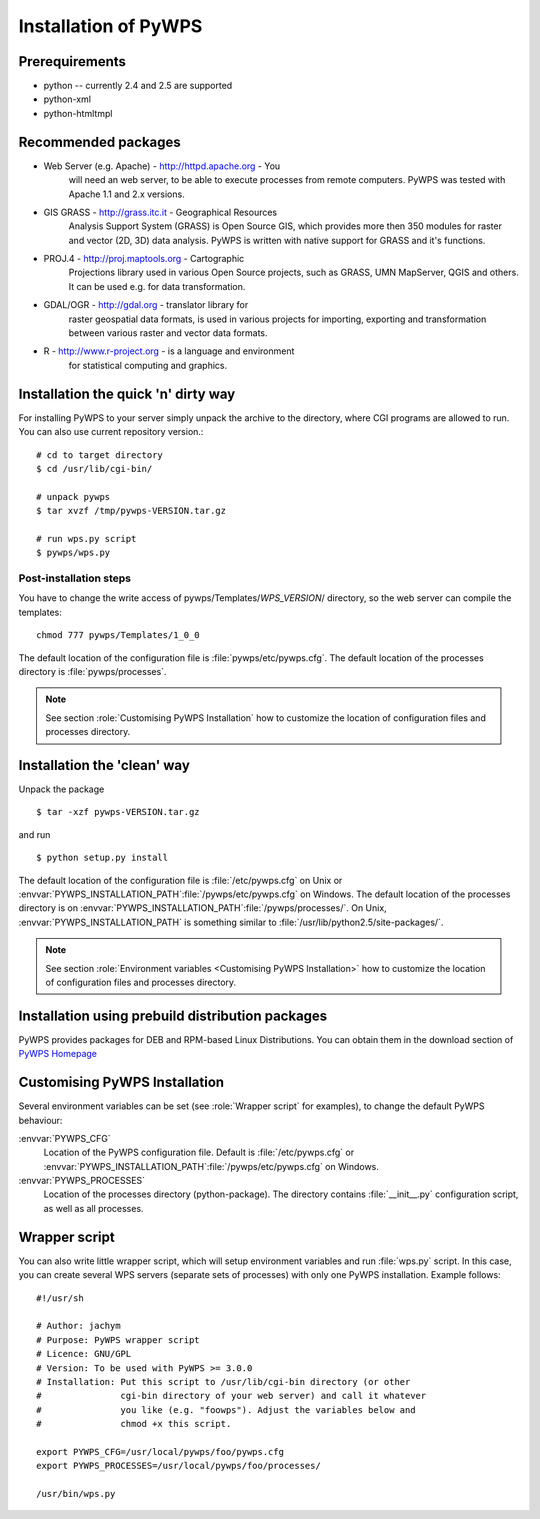 *********************
Installation of PyWPS
*********************
===============
Prerequirements
===============
    
* python  -- currently 2.4 and 2.5 are supported
* python-xml 
* python-htmltmpl 
    
====================
Recommended packages
====================
    
* Web Server (e.g. Apache) - http://httpd.apache.org -  You
    will need an web server, to be able to execute processes from remote
    computers. PyWPS was tested with Apache 1.1 and 2.x versions.
* GIS GRASS  - http://grass.itc.it - Geographical Resources
    Analysis Support System (GRASS) is Open Source GIS, which provides more
    then 350 modules for raster and vector (2D, 3D) data analysis. PyWPS is
    written with native support for GRASS and it's functions.
* PROJ.4  - http://proj.maptools.org - Cartographic
    Projections library used in various Open Source projects, such as
    GRASS, UMN MapServer, QGIS and others. It can be used e.g. for data
    transformation.
* GDAL/OGR  - http://gdal.org - translator library for
    raster geospatial data formats, is used in various projects for
    importing, exporting and transformation between various raster and vector
    data formats.
* R  - http://www.r-project.org - is a language and environment
    for statistical computing and graphics.

====================================
Installation the quick 'n' dirty way
====================================
For installing PyWPS to your server simply unpack the archive to the
directory, where CGI programs are allowed to run. You can also use current
repository version.::

    # cd to target directory
    $ cd /usr/lib/cgi-bin/

    # unpack pywps
    $ tar xvzf /tmp/pywps-VERSION.tar.gz

    # run wps.py script
    $ pywps/wps.py

-----------------------
Post-installation steps
-----------------------
You have to change the write access of pywps/Templates/*WPS_VERSION*/ directory,
so the web server can compile the templates::

    chmod 777 pywps/Templates/1_0_0

The default location of the configuration file is
:file:`pywps/etc/pywps.cfg`. The default location of the processes
directory is :file:`pywps/processes`. 

.. note::
    See section :role:`Customising PyWPS Installation` how to customize the location of
    configuration files and processes directory.

============================
Installation the 'clean' way
============================

Unpack the package ::

    $ tar -xzf pywps-VERSION.tar.gz

and run ::

    $ python setup.py install

The default location of the configuration file is
:file:`/etc/pywps.cfg` on Unix or
:envvar:`PYWPS_INSTALLATION_PATH`:file:`/pywps/etc/pywps.cfg` on Windows. The default location of the processes
directory is on :envvar:`PYWPS_INSTALLATION_PATH`:file:`/pywps/processes/`. On
Unix, :envvar:`PYWPS_INSTALLATION_PATH` is something similar to
:file:`/usr/lib/python2.5/site-packages/`.

.. note:: 
    See section :role:`Environment variables <Customising PyWPS Installation>` how to customize the location of
    configuration files and processes directory.

=================================================
Installation using prebuild distribution packages
=================================================
PyWPS provides packages for DEB and RPM-based Linux Distributions. You can
obtain them in the download section of `PyWPS Homepage <http://pywps.wald.intevation.org>`_

==============================
Customising PyWPS Installation
==============================

Several environment variables can be set (see :role:`Wrapper script`
for examples), to change the default PyWPS behaviour:

:envvar:`PYWPS_CFG`
    Location of the PyWPS configuration file.
    Default is :file:`/etc/pywps.cfg` or
    :envvar:`PYWPS_INSTALLATION_PATH`:file:`/pywps/etc/pywps.cfg` on Windows.

:envvar:`PYWPS_PROCESSES`
    Location of the processes directory
    (python-package). The directory contains :file:`__init__.py`
    configuration script, as well as all processes.

.. _wrapper-script:

==============
Wrapper script
==============
You can also write little wrapper script, which will setup environment
variables and run :file:`wps.py` script. In this case, you can create
several WPS servers  (separate sets of processes) with only one PyWPS
installation. Example follows::

    #!/usr/sh

    # Author: jachym
    # Purpose: PyWPS wrapper script
    # Licence: GNU/GPL
    # Version: To be used with PyWPS >= 3.0.0
    # Installation: Put this script to /usr/lib/cgi-bin directory (or other
    #               cgi-bin directory of your web server) and call it whatever
    #               you like (e.g. "foowps"). Adjust the variables below and 
    #               chmod +x this script.

    export PYWPS_CFG=/usr/local/pywps/foo/pywps.cfg
    export PYWPS_PROCESSES=/usr/local/pywps/foo/processes/

    /usr/bin/wps.py


